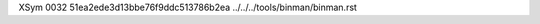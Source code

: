 XSym
0032
51ea2ede3d13bbe76f9ddc513786b2ea
../../../tools/binman/binman.rst
                                                                                                                                                                                                                                                                                                                                                                                                                                                                                                                                                                                                                                                                                                                                                                                                                                                                                                                                                                                                                               